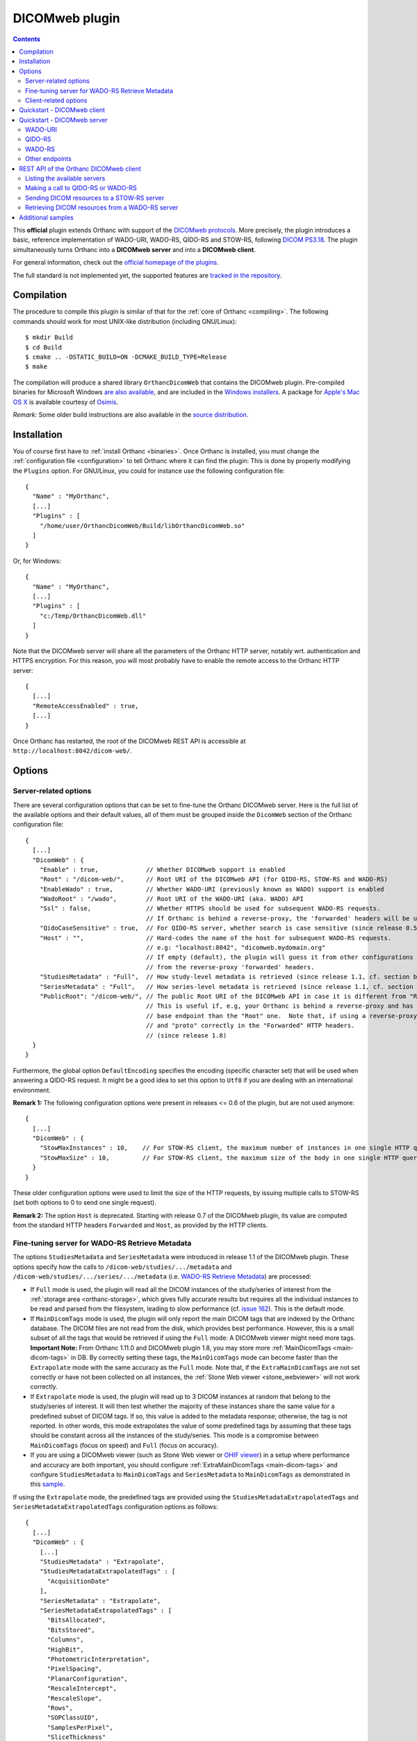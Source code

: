 .. _dicomweb:


DICOMweb plugin
===============

.. contents::

This **official** plugin extends Orthanc with support of the `DICOMweb
protocols <https://en.wikipedia.org/wiki/DICOMweb>`__. More precisely,
the plugin introduces a basic, reference implementation of WADO-URI,
WADO-RS, QIDO-RS and STOW-RS, following `DICOM PS3.18
<http://dicom.nema.org/medical/dicom/current/output/html/part18.html>`__.
The plugin simultaneously turns Orthanc into a **DICOMweb server** and 
into a **DICOMweb client**.

For general information, check out the `official homepage of the
plugins <https://www.orthanc-server.com/static.php?page=dicomweb>`__.

The full standard is not implemented yet, the supported features are
`tracked in the repository
<https://hg.orthanc-server.com/orthanc-dicomweb/file/default/Status.txt>`__.


Compilation
-----------

.. highlight:: text

The procedure to compile this plugin is similar of that for the
:ref:`core of Orthanc <compiling>`. The following commands should work
for most UNIX-like distribution (including GNU/Linux)::

  $ mkdir Build
  $ cd Build
  $ cmake .. -DSTATIC_BUILD=ON -DCMAKE_BUILD_TYPE=Release
  $ make

The compilation will produce a shared library ``OrthancDicomWeb`` that
contains the DICOMweb plugin. Pre-compiled binaries for Microsoft
Windows `are also available
<https://www.orthanc-server.com/browse.php?path=/plugin-dicom-web>`__,
and are included in the `Windows installers
<https://www.orthanc-server.com/download-windows.php>`__.  A package
for `Apple's Mac OS X
<https://www.orthanc-server.com/static.php?page=download-mac>`__ is
available courtesy of `Osimis <https://www.osimis.io/>`__.

*Remark:* Some older build instructions are also available in the
`source distribution
<https://hg.orthanc-server.com/orthanc-dicomweb/file/default/Resources/BuildInstructions.txt>`__.


Installation
------------

.. highlight:: json

You of course first have to :ref:`install Orthanc <binaries>`. Once
Orthanc is installed, you must change the :ref:`configuration file
<configuration>` to tell Orthanc where it can find the plugin: This is
done by properly modifying the ``Plugins`` option. For GNU/Linux, you
could for instance use the following configuration file::

  {
    "Name" : "MyOrthanc",
    [...]
    "Plugins" : [
      "/home/user/OrthancDicomWeb/Build/libOrthancDicomWeb.so"
    ]
  }

Or, for Windows::

  {
    "Name" : "MyOrthanc",
    [...]
    "Plugins" : [
      "c:/Temp/OrthancDicomWeb.dll"
    ]
  }

Note that the DICOMweb server will share all the parameters of the
Orthanc HTTP server, notably wrt. authentication and HTTPS
encryption. For this reason, you will most probably have to enable the
remote access to the Orthanc HTTP server::

  {
    [...]
    "RemoteAccessEnabled" : true,
    [...]
  }

Once Orthanc has restarted, the root of the DICOMweb REST API is
accessible at ``http://localhost:8042/dicom-web/``.


Options
-------


.. _dicomweb-server-config:

Server-related options
^^^^^^^^^^^^^^^^^^^^^^

.. highlight:: json

There are several configuration options that can be set to fine-tune
the Orthanc DICOMweb server. Here is the full list of the available
options and their default values, all of them must be grouped inside 
the ``DicomWeb`` section of the Orthanc configuration file::

  {
    [...]
    "DicomWeb" : {
      "Enable" : true,             // Whether DICOMweb support is enabled
      "Root" : "/dicom-web/",      // Root URI of the DICOMweb API (for QIDO-RS, STOW-RS and WADO-RS)
      "EnableWado" : true,         // Whether WADO-URI (previously known as WADO) support is enabled
      "WadoRoot" : "/wado",        // Root URI of the WADO-URI (aka. WADO) API
      "Ssl" : false,               // Whether HTTPS should be used for subsequent WADO-RS requests.
                                   // If Orthanc is behind a reverse-proxy, the 'forwarded' headers will be used instead of the config.
      "QidoCaseSensitive" : true,  // For QIDO-RS server, whether search is case sensitive (since release 0.5)
      "Host" : "",                 // Hard-codes the name of the host for subsequent WADO-RS requests.  
                                   // e.g: "localhost:8042", "dicomweb.mydomain.org"
                                   // If empty (default), the plugin will guess it from other configurations or 
                                   // from the reverse-proxy 'forwarded' headers.
      "StudiesMetadata" : "Full",  // How study-level metadata is retrieved (since release 1.1, cf. section below)
      "SeriesMetadata" : "Full",   // How series-level metadata is retrieved (since release 1.1, cf. section below)
      "PublicRoot": "/dicom-web/", // The public Root URI of the DICOMweb API in case it is different from "Root".
                                   // This is useful if, e.g, your Orthanc is behind a reverse-proxy and has another 
                                   // base endpoint than the "Root" one.  Note that, if using a reverse-proxy, make sure to set the "host"
                                   // and "proto" correctly in the "Forwarded" HTTP headers.
                                   // (since release 1.8)
    }
  }

Furthermore, the global option ``DefaultEncoding`` specifies the
encoding (specific character set) that will be used when answering a
QIDO-RS request. It might be a good idea to set this option to
``Utf8`` if you are dealing with an international environment.

**Remark 1:** The following configuration options were present in
releases <= 0.6 of the plugin, but are not used anymore::

  {
    [...]
    "DicomWeb" : {
      "StowMaxInstances" : 10,    // For STOW-RS client, the maximum number of instances in one single HTTP query (0 = no limit)
      "StowMaxSize" : 10,         // For STOW-RS client, the maximum size of the body in one single HTTP query (in MB, 0 = no limit)
    }
  }

These older configuration options were used to limit the size of the
HTTP requests, by issuing multiple calls to STOW-RS (set both options
to 0 to send one single request).


**Remark 2:** The option ``Host`` is deprecated. Starting with release
0.7 of the DICOMweb plugin, its value are computed from the standard
HTTP headers ``Forwarded`` and ``Host``, as provided by the HTTP
clients.


.. _dicomweb-server-metadata-config:

Fine-tuning server for WADO-RS Retrieve Metadata
^^^^^^^^^^^^^^^^^^^^^^^^^^^^^^^^^^^^^^^^^^^^^^^^

The options ``StudiesMetadata`` and ``SeriesMetadata`` were introduced
in release 1.1 of the DICOMweb plugin. These options specify how the
calls to ``/dicom-web/studies/.../metadata`` and
``/dicom-web/studies/.../series/.../metadata`` (i.e. `WADO-RS Retrieve
Metadata
<http://dicom.nema.org/medical/dicom/2019a/output/chtml/part18/sect_6.5.6.html>`__)
are processed:

* If ``Full`` mode is used, the plugin will read all the DICOM
  instances of the study/series of interest from the :ref:`storage
  area <orthanc-storage>`, which gives fully accurate results but
  requires all the individual instances to be read and parsed from the
  filesystem, leading to slow performance (cf. `issue 162
  <https://bugs.orthanc-server.com/show_bug.cgi?id=162>`__). This is
  the default mode.

* If ``MainDicomTags`` mode is used, the plugin will only report the
  main DICOM tags that are indexed by the Orthanc database. The DICOM
  files are not read from the disk, which provides best
  performance. However, this is a small subset of all the tags that
  would be retrieved if using the ``Full`` mode: A DICOMweb viewer
  might need more tags.  **Important Note:** From Orthanc 1.11.0 and DICOMweb plugin 1.8,
  you may store more :ref:`MainDicomTags <main-dicom-tags>` in DB.
  By correctly setting these tags, the ``MainDicomTags`` mode can
  become faster than the ``Extrapolate`` mode with the same accuracy
  as the ``Full`` mode.  Note that, if the ``ExtraMainDicomTags`` are not
  set correctly or have not been collected on all instances, the
  :ref:`Stone Web viewer <stone_webviewer>` will not work correctly.

* If ``Extrapolate`` mode is used, the plugin will read up to 3 DICOM
  instances at random that belong to the study/series of interest. It
  will then test whether the majority of these instances share the
  same value for a predefined subset of DICOM tags. If so, this value
  is added to the metadata response; otherwise, the tag is not
  reported. In other words, this mode extrapolates the value of some
  predefined tags by assuming that these tags should be constant
  across all the instances of the study/series. This mode is a
  compromise between ``MainDicomTags`` (focus on speed) and ``Full``
  (focus on accuracy).

* If you are using a DICOMweb viewer (such as Stone Web
  viewer or `OHIF viewer
  <https://groups.google.com/d/msg/orthanc-users/y1N5zOFVk0M/a3YMdhNqBwAJ>`__)
  in a setup where performance and accuracy are both important, you
  should configure :ref:`ExtraMainDicomTags <main-dicom-tags>` and configure
  ``StudiesMetadata`` to ``MainDicomTags`` and ``SeriesMetadata`` to ``MainDicomTags``
  as demonstrated in this `sample <https://bitbucket.org/osimis/orthanc-setup-samples/src/master/docker/stone-viewer/docker-compose.yml>`__.


If using the ``Extrapolate`` mode, the predefined tags are provided
using the ``StudiesMetadataExtrapolatedTags`` and
``SeriesMetadataExtrapolatedTags`` configuration options as follows::
  
  {
    [...]
    "DicomWeb" : {
      [...]
      "StudiesMetadata" : "Extrapolate",
      "StudiesMetadataExtrapolatedTags" : [
        "AcquisitionDate"
      ],
      "SeriesMetadata" : "Extrapolate",
      "SeriesMetadataExtrapolatedTags" : [
        "BitsAllocated",
        "BitsStored",
        "Columns",
        "HighBit",
        "PhotometricInterpretation",
        "PixelSpacing",
        "PlanarConfiguration",
        "RescaleIntercept",
        "RescaleSlope",
        "Rows",
        "SOPClassUID",
        "SamplesPerPixel",
        "SliceThickness"
      ]
    }
  }


.. _dicomweb-client-config:

Client-related options
^^^^^^^^^^^^^^^^^^^^^^

.. highlight:: json

If you want to connect Orthanc as a client to remote DICOMweb servers
(cf. below), you need to modify the configuration file so as to define
each of them in the option ``DicomWeb.Servers``. The syntax is
identical to the ``OrthancPeers`` option of the :ref:`configuration of
the Orthanc core <configuration>`.

In the most simple case, here is how to instruct Orthanc about the
existence of a password-less DICOMweb server that will be referred to
as "sample" in Orthanc::

  {
    [...]
    "DicomWeb" : {
      "Servers" : {
        "sample" : [ "http://192.168.1.1/dicom-web/" ]
      }
    }
  }

You are of course free to add as many DICOMweb servers as you need. If
the DICOMweb server is protected by a password (with `HTTP Basic
access authentication
<https://en.wikipedia.org/wiki/Basic_access_authentication>`__)::

  {
    [...]
    "DicomWeb" : {
      "Servers" : {
        "sample" : [ "http://192.168.1.1/dicom-web/", "username", "password" ]
      }
    }
  }

Three important options can be provided for individual remote DICOMweb servers:

* ``HasDelete`` can be set to ``true`` to indicate that the HTTP
  DELETE method can be used to delete remote studies/series/instances.
  This notably adds a "delete" button on the Web interface of the
  DICOMweb client, and creates a route
  ``/dicom-web/servers/sample/delete`` in the REST API.

* ``ChunkedTransfers`` must be set to ``false`` if the remote DICOMweb
  server does not support `HTTP chunked transfer encoding
  <https://en.wikipedia.org/wiki/Chunked_transfer_encoding>`__. Setting
  this option to ``true`` is the best choice to reduce memory
  consumption. However, it must be set to ``false`` if the remote
  DICOMweb server is Orthanc <= 1.5.6, as chunked transfer encoding is
  only supported starting with Orthanc 1.5.7. Beware setting
  ``ChunkedTransfers`` to ``true`` in Orthanc 1.5.7 and 1.5.8 utilizes
  one CPU at 100%, which results in very low throughput: This issue is
  resolved in Orthanc 1.6.0 (cf. `issue 156
  <https://bugs.orthanc-server.com/show_bug.cgi?id=156>`__ for full
  explanation).

* ``HasWadoRsUniversalTransferSyntax`` (new in DICOMweb 1.1) must be
  set to ``false`` if the remote DICOMweb server does not support the
  value ``transfer-syntax=*`` in the ``Accept`` HTTP header for
  WADO-RS requests. This option is notably needed if the remote
  DICOMweb server is Orthanc equipped with DICOMweb plugin <= 1.0. On
  the other hand, setting this option to ``true`` prevents the remote
  DICOMweb server from transcoding to uncompressed transfer syntaxes,
  which gives `much better performance
  <https://groups.google.com/d/msg/orthanc-users/w1Ekrsc6-U8/T2a_DoQ5CwAJ>`__.
  The implicit value of this parameter was ``false`` in DICOMweb
  plugin <= 1.0, and its default value is ``true`` since DICOMweb
  plugin 1.1.
  
You'll have to convert the JSON array into a JSON object to set these
options::

  {
    [...]
    "DicomWeb" : {
      "Servers" : {
        "sample" : {
          "Url" : "http://192.168.1.1/dicom-web/", 
          "Username" : "username", 
          "Password" : "password",
          "HasDelete" : true,
          "ChunkedTransfers" : true,                 // Set to "false" if "sample" is Orthanc <= 1.5.6
          "HasWadoRsUniversalTransferSyntax" : true  // Set to "false" if "sample" is Orthanc DICOMweb plugin <= 1.0
        }
      }
    }
  }


Furthermore, if the DICOMweb server is protected with HTTPS client
authentication, you must provide your client certificate (in the `PEM
format
<https://en.wikipedia.org/wiki/Privacy-enhanced_Electronic_Mail>`__),
your client private key (also in the PEM format), together with the
password protecting the private key::

  {
    [...]
    "DicomWeb" : {
      "Servers" : {
        "sample" : {
          "Url" : "http://192.168.1.1/dicom-web/", 
          "CertificateFile" : "client.crt",
          "CertificateKeyFile" : "client.key",
          "CertificateKeyPassword" : "password"
        }
      }
    }
  }


The definition of a DICOMweb server can also specify the HTTP headers
to be provided during each request to the remote DICOMweb server. This
can for instance be useful to set authorization tokens::

  {
    [...]
    "DicomWeb" : {
      "Servers" : {
        "sample" : {
          "Url" : "http://localhost:8042/dicom-web/",
          "HttpHeaders": {
            "Authorization" : "Bearer HelloWorldToken"
          }
        }
      }
    }
  }


Finally, it is possible to use client authentication with hardware
security modules and smart cards through `PKCS#11
<https://en.wikipedia.org/wiki/PKCS_11>`__ (this feature is only
available is the core of Orthanc was compiled with the
``-DENABLE_PKCS11=ON`` option in CMake, and if the Orthanc
configuration file has a proper ``Pkcs11`` section)::

  {
    [...]
    "DicomWeb" : {
      "Servers" : {
        "sample" : {
          "Url" : "http://192.168.1.1/dicom-web/", 
          "Pkcs11" : true
        }
      }
    }
  }

Starting with release 1.5 of the DICOMweb plugin, the configuration
option ``ServersInDatabase`` can be set to ``true`` in order for the
plugin to **read/write the definitions of the DICOMweb servers
from/into the database of Orthanc**. This makes the modifications to
the DICOMweb servers persistent across successive executions of
Orthanc. If this option is enabled, the REST API must be used on URI
``/dicom-web/servers/`` (with the GET, DELETE or PUT methods) to
:ref:`add/update/remove DICOMweb servers
<dicomweb-additional-samples>`. Here is the syntax to enable this
feature::
  
  {
    [...]
    "DicomWeb" : {
      "ServersInDatabase" : true   // "false" by default
    }
  }
  
In forthcoming release 1.6 of the DICOMweb plugin, the ``Timeout``
field can be added to the definition of a DICOMweb server (in
``DicomWeb.Servers``) in order to specify a separate HTTP timeout when
contacting this DICOMweb server. By default, the global value
``HttpTimeout`` is used.

**Remark:** A :ref:`plugin by Osimis <google>` is available to
dynamically create authenticated connections to Google Cloud Platform.

**Important remark:** When querying a DICOMweb server, Orthanc will
automatically use the global configuration options ``HttpProxy``,
``HttpTimeout``, ``HttpsVerifyPeers``, ``HttpsCACertificates``, and
``Pkcs11``. Make sure to adapt them if need be.


Quickstart - DICOMweb client
----------------------------

Starting with version 1.0 of the DICOMweb plugin, a Web interface is
provided to use Orthanc as a DICOMweb client. Simply click on the
"Open DICOMweb client" button at the bottom of the welcome screen of
:ref:`Orthanc Explorer <orthanc-explorer>`.

Here is a direct link to the DICOMweb client running on our demo
server:
`https://demo.orthanc-server.com/dicom-web/app/client/index.html
<https://demo.orthanc-server.com/dicom-web/app/client/index.html>`__



Quickstart - DICOMweb server
----------------------------

Once your Orthanc server is properly configured (see above), you can
make REST calls to the API of the DICOMweb server. For demonstration
purpose, this section makes the assumption that the ``VIX`` dataset
provided by `OsiriX
<https://www.osirix-viewer.com/resources/dicom-image-library/>`__ has
been uploaded to Orthanc.

WADO-URI
^^^^^^^^

.. highlight:: text

Here is a proper WADO-URI (previously known simply as WADO) request to
render one slice of the VIX dataset as a JPEG image::

  http://localhost:8042/wado?objectUID=1.3.12.2.1107.5.1.4.54693.30000006100507010800000005466&requestType=WADO


.. highlight:: bash

The ``objectUID`` corresponds to the ``SOPInstanceUID`` DICOM tag of
some instance in the ``VIX`` dataset. Given the Orthanc identifier of
an instance from VIX
(e.g. ``14b4db2c-065edecb-6a767936-7068293a-92fcb080``), the latter
tag can be obtained from the ``MainDicomTags`` field::

  $ curl http://localhost:8042/instances/14b4db2c-065edecb-6a767936-7068293a-92fcb080


QIDO-RS
^^^^^^^

.. highlight:: bash

Regarding QIDO-RS (querying the content of a remote DICOMweb server),
here is how to obtain the list of studies stored by Orthanc::

  $ curl http://localhost:8042/dicom-web/studies

Note that the ``/dicom-web/`` prefix comes from the configuration
option ``Root`` of the ``DicomWeb`` section. Filtering the studies is
possible as follows::

  $ curl http://localhost:8042/dicom-web/studies?PatientName=VIX



WADO-RS
^^^^^^^

A study can be retrieved through WADO-RS. Here is a sample using the VIX dataset::

  $ curl http://localhost:8042/dicom-web/studies/2.16.840.1.113669.632.20.1211.10000315526/

This answer is a `multipart stream
<https://en.wikipedia.org/wiki/MIME#Multipart_messages>`__ of
``application/dicom`` DICOM instances, so a Web browser will not be
able to display it (. You will have to use either AJAX (JavaScript) or a
command-line tool (such as cURL).

You can render one individual frame as a plain PNG image as follows::

  $ curl http://localhost:8042/dicom-web/studies/2.16.840.1.113669.632.20.1211.10000315526/series/1.3.12.2.1107.5.1.4.54693.30000006100507010800000005268/instances/1.3.12.2.1107.5.1.4.54693.30000006100507010800000005466/frames/1/rendered -H 'accept: image/png'


Other endpoints
^^^^^^^^^^^^^^^

This page only provides some very basic examples about the use of a
DICOMweb server. Please check out `the full reference of the DICOMweb
API <https://www.dicomstandard.org/using/dicomweb>`__ for more information.

Also, check out the :ref:`section about additional samples
<dicomweb-additional-samples>` that notably provides example of
STOW-RS clients in JavaScript and Python.


.. _dicomweb-client:

REST API of the Orthanc DICOMweb client
---------------------------------------

Listing the available servers
^^^^^^^^^^^^^^^^^^^^^^^^^^^^^

.. highlight:: bash

The list of the remote DICOMweb servers that are known to the DICOMweb
plugin can be obtained as follows::

  $ curl http://localhost:8042/dicom-web/servers/
  [ "sample" ]

In this case, a single server called ``sample`` is configured.


Making a call to QIDO-RS or WADO-RS
^^^^^^^^^^^^^^^^^^^^^^^^^^^^^^^^^^^

.. highlight:: bash

In Orthanc, the URI ``/{dicom-web-root}/servers/{name}/get`` allows to
make a HTTP GET call against a DICOMweb server. This can be used to
issue a QIDO-RS or WADO-RS command. Orthanc will take care of properly
encoding the URL and authenticating the client. For instance, here is
a sample QIDO-RS search to query all the studies (using a bash
command-line)::

  $ curl http://localhost:8042/dicom-web/servers/sample/get -d @- << EOF
  {
    "Uri" : "/studies"
  }
  EOF

The result of this call is a JSON document formatted according to the
DICOMweb standard. You do not have to specify the base URL of the
remote DICOMweb server, as it is encoded in the configuration file.

As a more advanced example, here is how to search all the series
associated with a given patient name, while requesting to use an XML
format::

  $ curl http://localhost:8042/dicom-web/servers/sample/get -d @- << EOF
  {
    "Uri" : "/series",
    "HttpHeaders" : {
      "Accept" : "application/dicom+xml"
    },
    "Arguments" : {
      "00100010" : "KNIX"
    }
  }
  EOF

The result of the command above is a `multipart stream
<https://en.wikipedia.org/wiki/MIME#Multipart_messages>`__ of XML
documents describing each series.

Note how all the GET arguments to the QIDO-RS request must be
specified in the ``Arguments`` field. Orthanc will take care of
`properly encoding it as an URL
<https://en.wikipedia.org/wiki/Percent-encoding>`__.

An user-friendly reference of the features available in QIDO-RS and
WADO-RS `can be found on this site
<https://www.dicomstandard.org/using/dicomweb>`__.


Sending DICOM resources to a STOW-RS server
^^^^^^^^^^^^^^^^^^^^^^^^^^^^^^^^^^^^^^^^^^^

.. _dicomweb-stow-rs:


.. highlight:: bash

STOW-RS allows to send local DICOM resources to a remote DICOMweb
server. In Orthanc, the STOW-RS client primitive is available at URI
``/{dicom-web-root}/servers/{name}/stow``. Here is a sample call::

  $ curl http://localhost:8042/dicom-web/servers/sample/stow -X POST -d @- << EOF
  {
    "Resources" : [
      "6ca4c9f3-5e895cb3-4d82c6da-09e060fe-9c59f228"
    ]
  }
  EOF

Note that this primitive takes as its input a list of :ref:`Orthanc
identifiers <orthanc-ids>` corresponding to the resources (patients,
studies, series and/or instances) to be exported.

Additional HTTP headers can be added with an optional ``HttpHeaders``
argument as for QIDO-RS and WADO-RS. This might be useful e.g. for
cookie-based session management.

Internally, this call results in creating an :ref:`Orthanc job <jobs>`
that is executed synchronously (the REST call only returns once the 
STOW-RS request is finished). You can run the job in asynchronous 
mode as follows::

  $ curl http://localhost:8042/dicom-web/servers/sample/stow -X POST -d @- << EOF
  {
    "Resources" : [
      "6ca4c9f3-5e895cb3-4d82c6da-09e060fe-9c59f228"
    ],
    "Synchronous" : false,
    "Priority" : 10
  }
  EOF

  {
    "ID" : "a7bd2a5c-291d-4ca5-977a-66502cab22a1",
    "Path" : ".././../jobs/a7bd2a5c-291d-4ca5-977a-66502cab22a1"
  }

Such a call ends immediately, and returns the ID of the job created by
Orthanc. The :ref:`status of the job <jobs-monitoring>` can then be
monitored using the Orthanc REST API.



Retrieving DICOM resources from a WADO-RS server
^^^^^^^^^^^^^^^^^^^^^^^^^^^^^^^^^^^^^^^^^^^^^^^^

.. highlight:: bash

Once DICOM resources of interest have been identified through a
QIDO-RS call to a remote DICOMweb server (cf. above), it is
interesting to download them locally with a WADO-RS call. You could do
it manually with a second call to the
``/{dicom-web-root}/servers/{name}/get`` URI, but Orthanc provides
another primitive ``.../retrieve`` to automate this process, in order
to avoid the manual parsing of the multipart stream.

Here is how you would download one study, one series and one instance
whose StudyInstanceUID (0020,000d), SeriesInstanceUID (0020,000e) are
SOPInstanceUID (0008,0018) have been identified through a former
QIDO-RS call::

  $ curl http://localhost:8042/dicom-web/servers/sample/retrieve -X POST -d @- << EOF
  {
    "Resources" : [
      {
        "Study" : "1.3.51.0.1.1.192.168.29.133.1688840.1688819"
      },
      {
        "Study" : "1.3.51.0.1.1.192.168.29.133.1681753.1681732",
        "Series" : "1.3.12.2.1107.5.2.33.37097.2012041613040617636372171.0.0.0"
      },
      {
        "Study" : "1.3.51.0.1.1.192.168.29.133.1681753.1681732",
        "Series" : "1.3.12.2.1107.5.2.33.37097.2012041612474981424569674.0.0.0",
        "Instance" : "1.3.12.2.1107.5.2.33.37097.2012041612485540185869716"
      }
    ]
  }
  EOF

Orthanc will reply with the list of the Orthanc identifiers of all the
DICOM instances that were downloaded from the remote server.

Remark 1: Contrarily to the ``.../stow`` URI that uses :ref:`Orthanc
identifiers <orthanc-ids>`, the ``.../retrieve`` URI uses DICOM
identifiers.

Remark 2: The ``HttpHeaders`` and ``Arguments`` arguments are also
available, as for QIDO-RS, to fine-tune the parameters of the WADO-RS
request.

Remark 3: As for QIDO-RS, the request is run synchronously by default.
The ``Synchronous`` and ``Priority`` arguments can be used to
asynchronously run the request.


.. _dicomweb-additional-samples:

Additional samples
------------------

Samples of how to call DICOMweb services from standalone applications
are available for `Python
<https://hg.orthanc-server.com/orthanc-dicomweb/file/default/Resources/Samples/Python>`__
and for `JavaScript
<https://hg.orthanc-server.com/orthanc-dicomweb/file/default/Resources/Samples/JavaScript>`__.

Integration tests are `available separately
<https://hg.orthanc-server.com/orthanc-tests/file/default/Plugins/DicomWeb/Run.py>`__,
and provide samples for more advanced features of the REST API (such
as dynamically adding/updating/removing remote DICOMweb servers using
HTTP PUT and DELETE methods).
